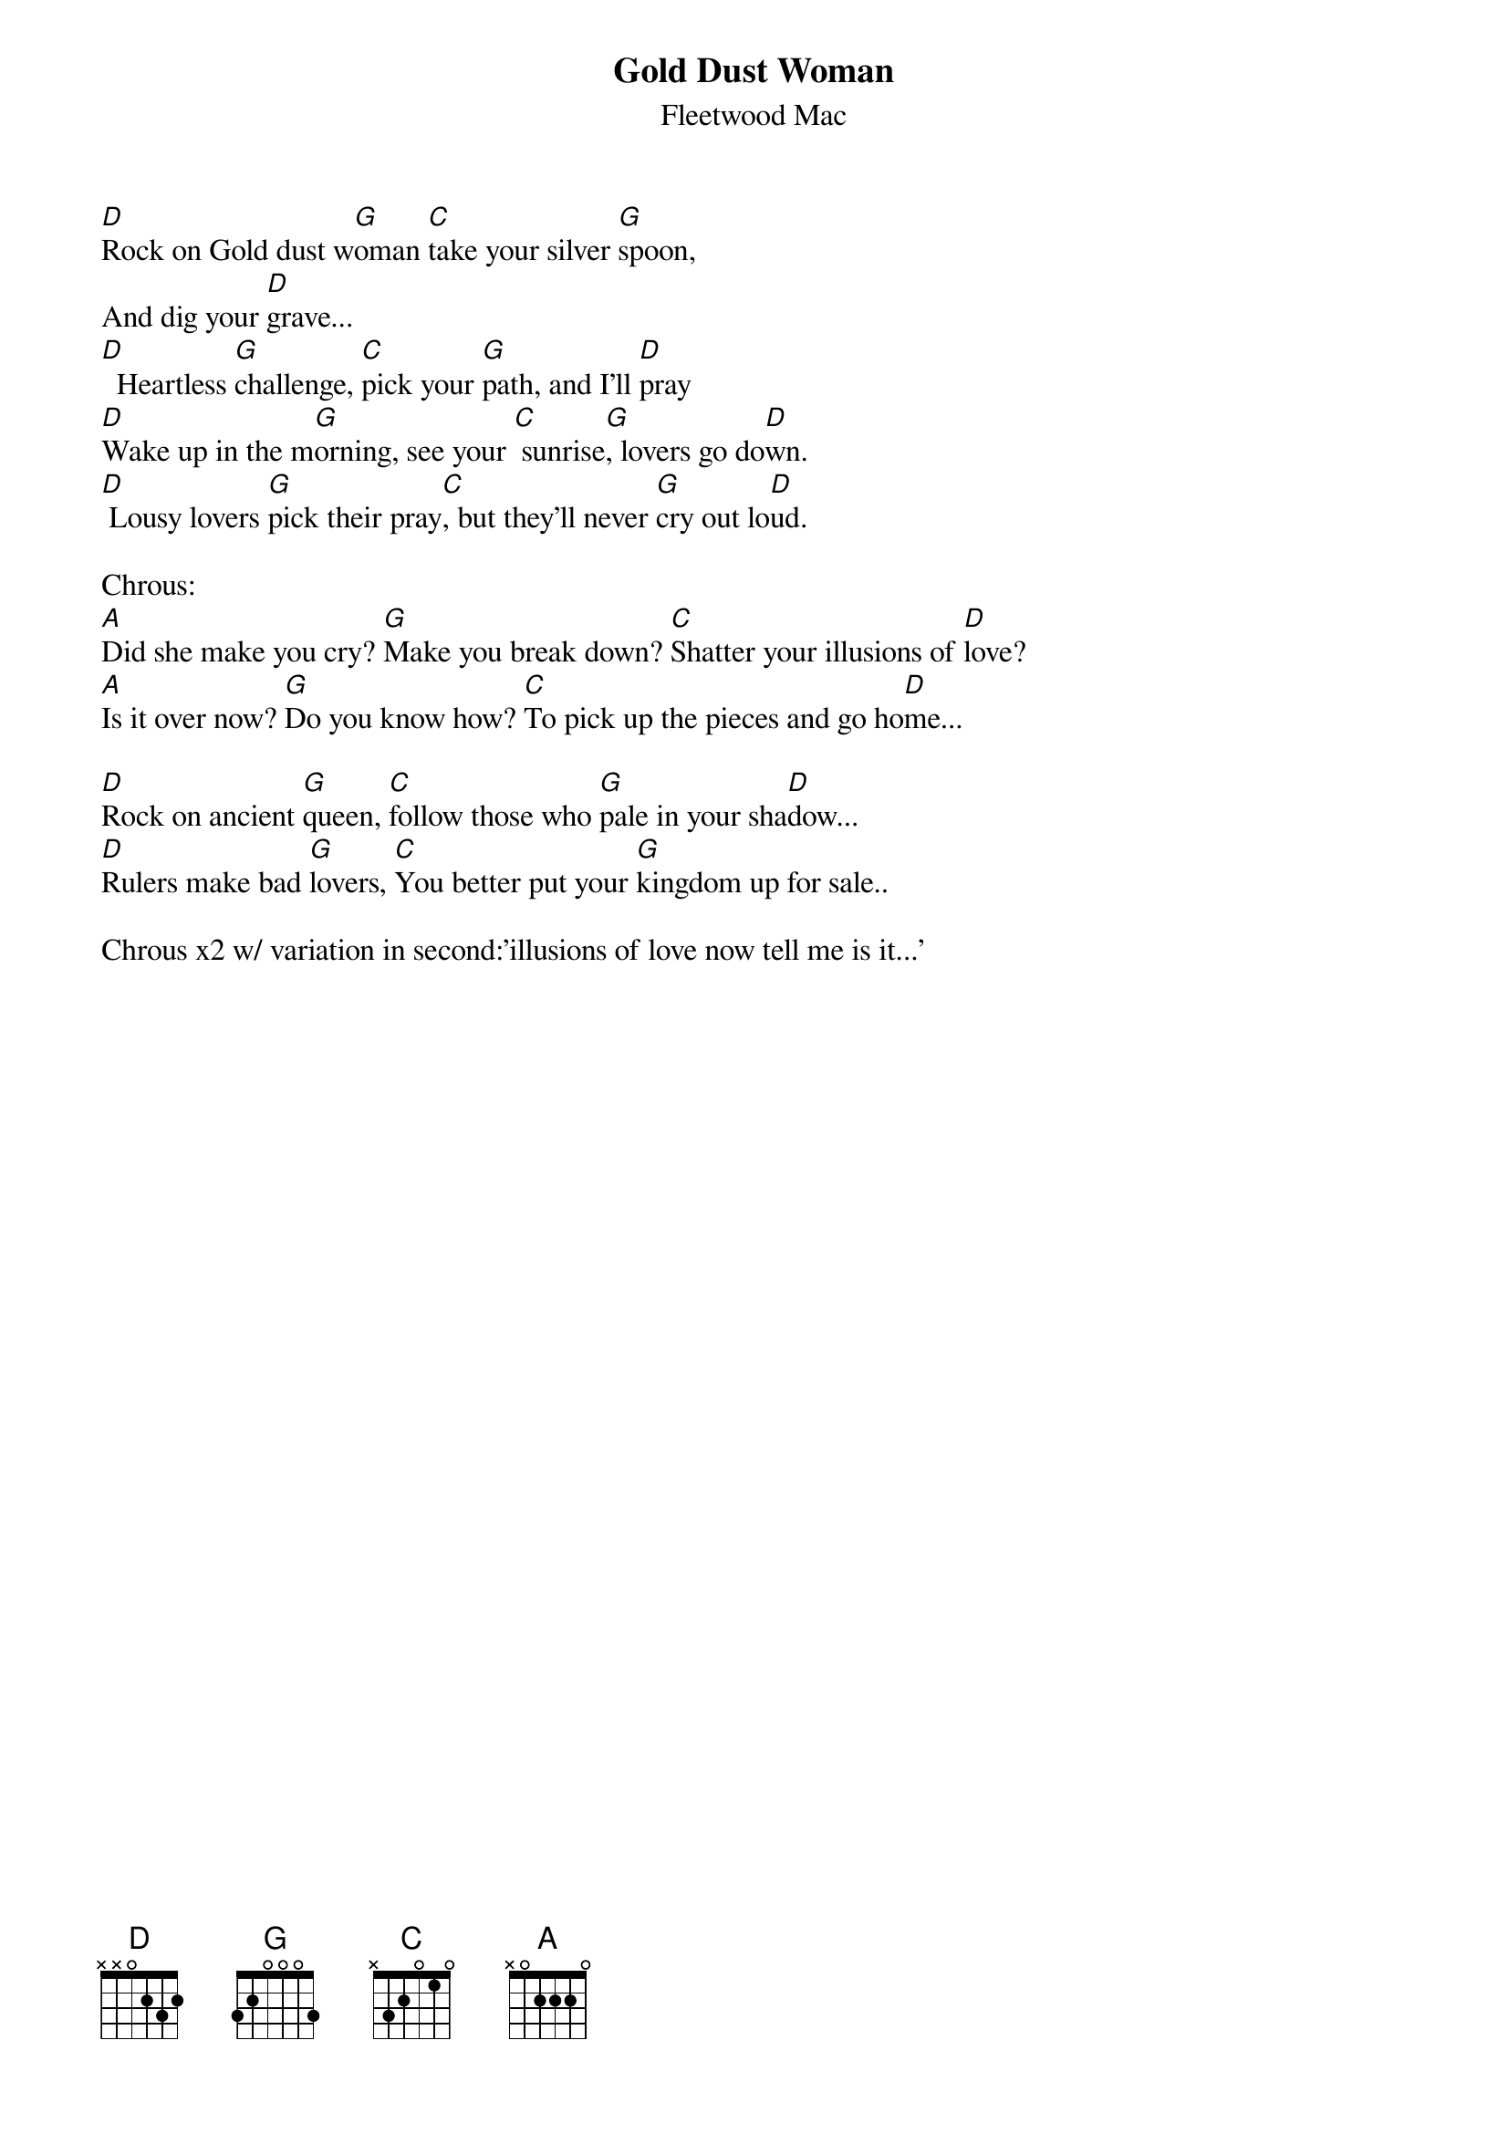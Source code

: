 {t:Gold Dust Woman}
{st:Fleetwood Mac}
#----------------------------------PLEASE NOTE---------------------------------#
#This file is the author's own work and represents their interpretation of the #
#song. You may only use this file for private study, scholarship, or research. #
#------------------------------------------------------------------------------##
#From: lirettej@nbnet.nb.ca (Jacques Lirette)
#Subject: TAB:gold dust woman/fleet.mac
#
#This cool little tune is tuned down to dropped-D tuning (low E to a D)
#Licics are pretty complicated to sing so listen to the tape frist...
#
#ok, here goes...
#
#Main Chords..(I'm not sure about the G, right fingering, wrong frets
#mabey, try it within one fret of the ones posted) 
#   D    C   G   A
#---2----0---4---1
#---3----1---4---3
#---2----2---5---3
#---0----0---0---3
#---0----3---6---0
#---0----x---6---x
#
#Opening rift: do twice then verse:starting with a upstroked D
#---x---x--------    (Always twice)
#---3---3--3-3/5-
#---2---2--2-2/4-
#---0---0--------
#----------------
#----------------
#-0---0---0------
                
[D]Rock on Gold dust w[G]oman [C]take your silver [G]spoon,
And dig your [D]grave...
[D]  Heartless [G]challenge, [C]pick your [G]path, and I'll [D]pray
[D]Wake up in the m[G]orning, see your [C] sunrise[G], lovers go do[D]wn.
[D] Lousy lovers [G]pick their pray[C], but they'll never [G]cry out lo[D]ud.

Chrous:
[A]Did she make you cry? [G]Make you break down? [C]Shatter your illusions of [D]love?
[A]Is it over now? [G]Do you know how? [C]To pick up the pieces and go ho[D]me...

[D]Rock on ancient [G]queen, [C]follow those who [G]pale in your sha[D]dow...
[D]Rulers make bad [G]lovers, [C]You better put your [G]kingdom up for sale..

Chrous x2 w/ variation in second:'illusions of love now tell me is it...'

#The lyrics are correct(out of the CD cover) so no problems there, but
#again singing the first little bit is weird as it changes each verse...
#A cool tune nonetheless....
#                           Till peanuts fall out of my ears,
#                                        A.Elaschuk
#50cent TOUR:Moncton's newest band!!!!!!
